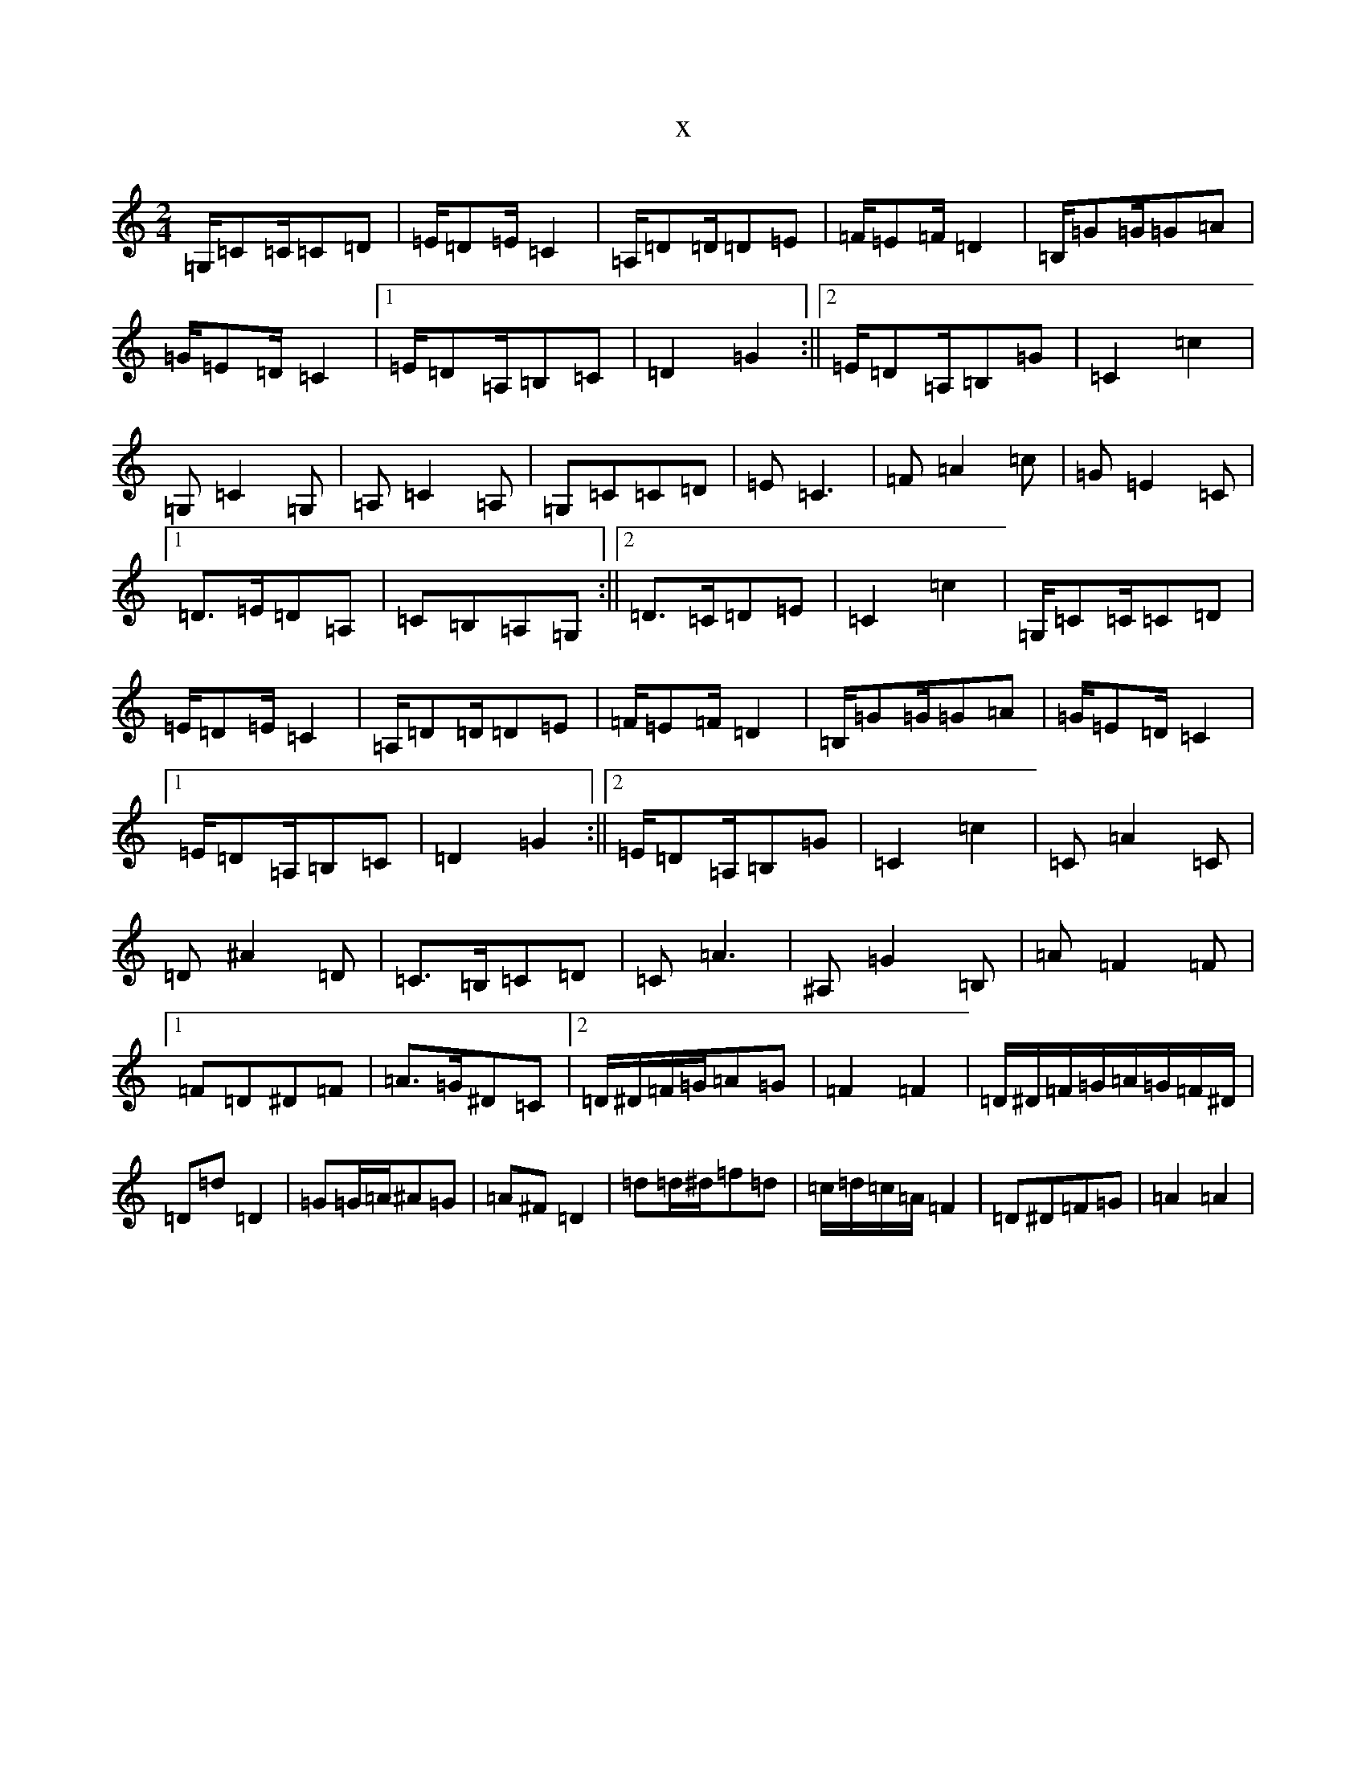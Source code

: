X:6916
R: polka
S: https://thesession.org/tunes/7233#setting7233
T:x
L:1/8
M:2/4
K: C Major
=G,/2=C=C/2=C=D|=E/2=D=E/2=C2|=A,/2=D=D/2=D=E|=F/2=E=F/2=D2|=B,/2=G=G/2=G=A|=G/2=E=D/2=C2|1=E/2=D=A,/2=B,=C|=D2=G2:||2=E/2=D=A,/2=B,=G|=C2=c2|=G,=C2=G,|=A,=C2=A,|=G,=C=C=D|=E=C3|=F=A2=c|=G=E2=C|1=D>=E=D=A,|=C=B,=A,=G,:||2=D>=C=D=E|=C2=c2|=G,/2=C=C/2=C=D|=E/2=D=E/2=C2|=A,/2=D=D/2=D=E|=F/2=E=F/2=D2|=B,/2=G=G/2=G=A|=G/2=E=D/2=C2|1=E/2=D=A,/2=B,=C|=D2=G2:||2=E/2=D=A,/2=B,=G|=C2=c2|=C=A2=C|=D^A2=D|=C>=B,=C=D|=C=A3|^A,=G2=B,|=A=F2=F|1=F=D^D=F|=A>=G^D=C|2=D/2^D/2=F/2=G/2=A=G|=F2=F2|=D/2^D/2=F/2=G/2=A/2=G/2=F/2^D/2|=D=d=D2|=G=G/2=A/2^A=G|=A^F=D2|=d=d/2^d/2=f=d|=c/2=d/2=c/2=A/2=F2|=D^D=F=G|=A2=A2|